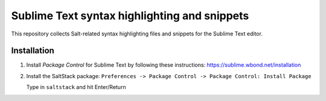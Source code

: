 =============================================
Sublime Text syntax highlighting and snippets
=============================================

This repository collects Salt-related syntax highlighting files and snippets
for the Sublime Text editor.

Installation
------------
#. Install *Package Control* for Sublime Text by following these instructions:
   https://sublime.wbond.net/installation
#. Install the SaltStack package:
   ``Preferences -> Package Control -> Package Control: Install Package``

   Type in ``saltstack`` and hit Enter/Return
